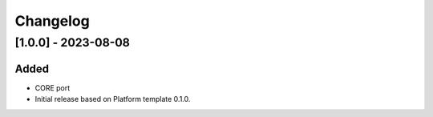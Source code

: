 ..
    Copyright 2023 MicroEJ Corp. All rights reserved.
    Use of this source code is governed by a BSD-style license that can be found with this software.

===========
 Changelog
===========

----------------------
 [1.0.0] - 2023-08-08
----------------------

Added
=====

- CORE port
- Initial release based on Platform template 0.1.0.
